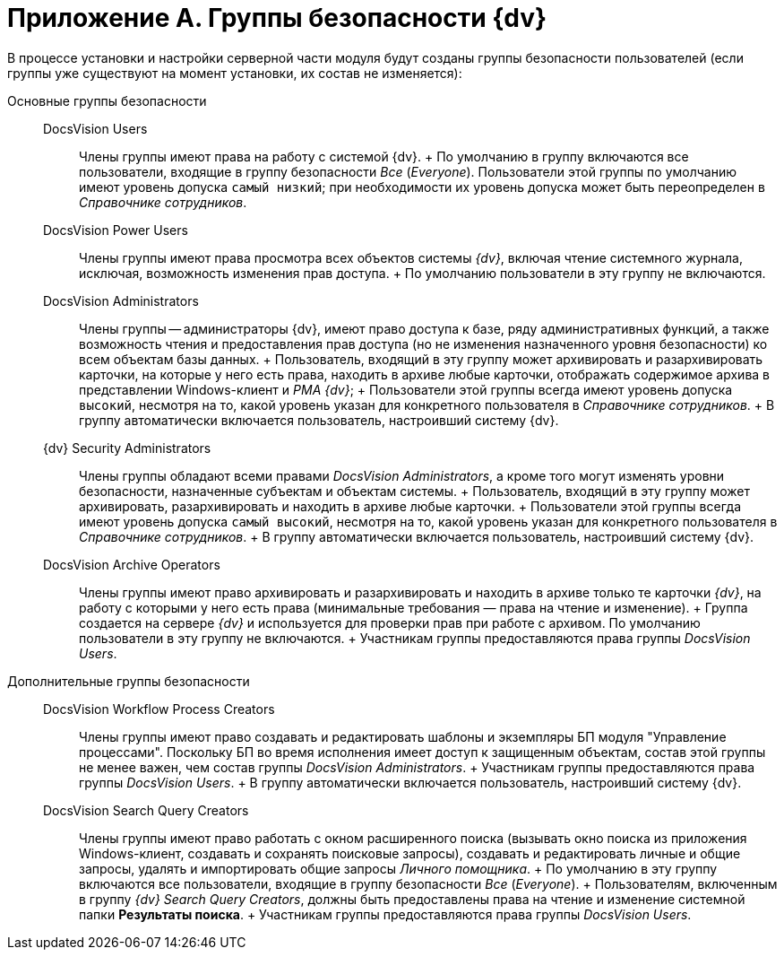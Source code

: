 = Приложение A. Группы безопасности {dv}

В процессе установки и настройки серверной части модуля будут созданы группы безопасности пользователей (если группы уже существуют на момент установки, их состав не изменяется):

Основные группы безопасности::
  DocsVision Users;;
    Члены группы имеют права на работу с системой {dv}.
    +
    По умолчанию в группу включаются все пользователи, входящие в группу безопасности _Все_ (_Everyone_). Пользователи этой группы по умолчанию имеют уровень допуска `самый низкий`; при необходимости их уровень допуска может быть переопределен в _Справочнике сотрудников_.
  DocsVision Power Users;;
    Члены группы имеют права просмотра всех объектов системы _{dv}_, включая чтение системного журнала, исключая, возможность изменения прав доступа.
    +
    По умолчанию пользователи в эту группу не включаются.
  DocsVision Administrators;;
    Члены группы -- администраторы {dv}, имеют право доступа к базе, ряду административных функций, а также возможность чтения и предоставления прав доступа (но не изменения назначенного уровня безопасности) ко всем объектам базы данных.
    +
    Пользователь, входящий в эту группу может архивировать и разархивировать карточки, на которые у него есть права, находить в архиве любые карточки, отображать содержимое архива в представлении Windows-клиент и _РМА {dv}_;
    +
    Пользователи этой группы всегда имеют уровень допуска `высокий`, несмотря на то, какой уровень указан для конкретного пользователя в _Справочнике сотрудников_.
    +
    В группу автоматически включается пользователь, настроивший систему {dv}.
  {dv} Security Administrators;;
    Члены группы обладают всеми правами _DocsVision Administrators_, а кроме того могут изменять уровни безопасности, назначенные субъектам и объектам системы.
    +
    Пользователь, входящий в эту группу может архивировать, разархивировать и находить в архиве любые карточки.
    +
    Пользователи этой группы всегда имеют уровень допуска `самый высокий`, несмотря на то, какой уровень указан для конкретного пользователя в _Справочнике сотрудников_.
    +
    В группу автоматически включается пользователь, настроивший систему {dv}.
  DocsVision Archive Operators;;
    Члены группы имеют право архивировать и разархивировать и находить в архиве только те карточки _{dv}_, на работу с которыми у него есть права (минимальные требования — права на чтение и изменение).
    +
    Группа создается на сервере _{dv}_ и используется для проверки прав при работе с архивом. По умолчанию пользователи в эту группу не включаются.
    +
    Участникам группы предоставляются права группы _DocsVision Users_.
Дополнительные группы безопасности::
  DocsVision Workflow Process Creators;;
    Члены группы имеют право создавать и редактировать шаблоны и экземпляры БП модуля "Управление процессами". Поскольку БП во время исполнения имеет доступ к защищенным объектам, состав этой группы не менее важен, чем состав группы _DocsVision Administrators_.
    +
    Участникам группы предоставляются права группы _DocsVision Users_.
    +
    В группу автоматически включается пользователь, настроивший систему {dv}.
  DocsVision Search Query Creators;;
    Члены группы имеют право работать с окном расширенного поиска (вызывать окно поиска из приложения Windows-клиент, создавать и сохранять поисковые запросы), создавать и редактировать личные и общие запросы, удалять и импортировать общие запросы _Личного помощника_.
    +
    По умолчанию в эту группу включаются все пользователи, входящие в группу безопасности _Все_ (_Everyone_).
    +
    Пользователям, включенным в группу _{dv} Search Query Creators_, должны быть предоставлены права на чтение и изменение системной папки *Результаты поиска*.
    +
    Участникам группы предоставляются права группы _DocsVision Users_.

